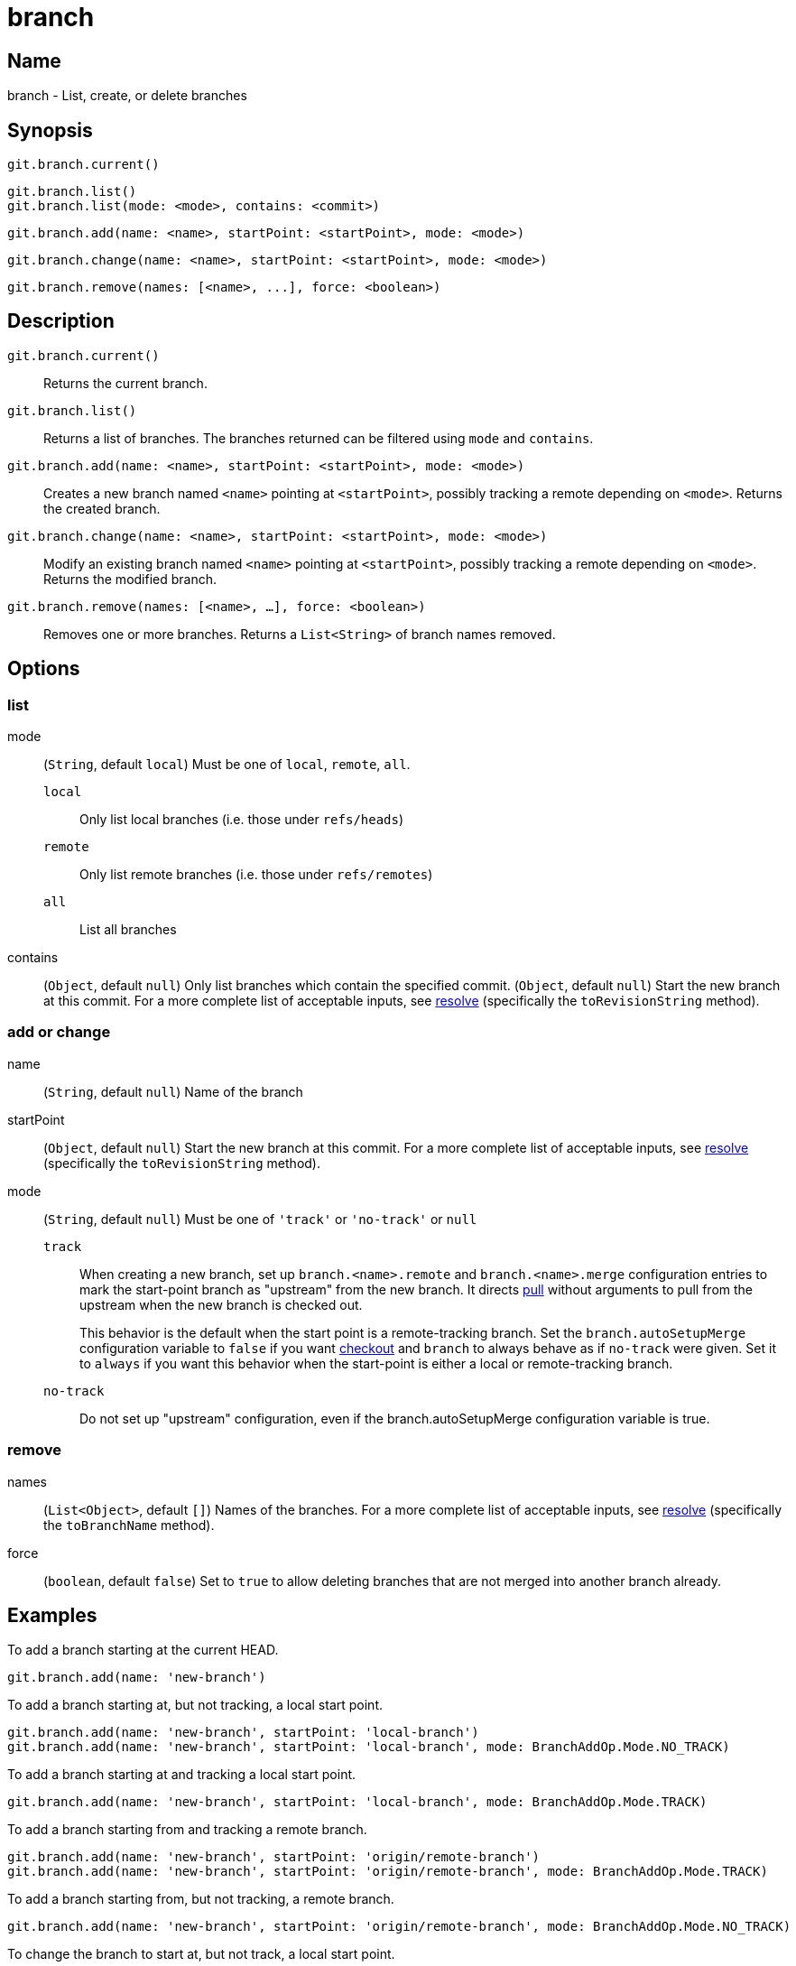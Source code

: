 = branch

== Name

branch - List, create, or delete branches

== Synopsis

[source, groovy]
----
git.branch.current()
----

[source, groovy]
----
git.branch.list()
git.branch.list(mode: <mode>, contains: <commit>)
----

[source, groovy]
----
git.branch.add(name: <name>, startPoint: <startPoint>, mode: <mode>)
----

[source, groovy]
----
git.branch.change(name: <name>, startPoint: <startPoint>, mode: <mode>)
----

[source, groovy]
----
git.branch.remove(names: [<name>, ...], force: <boolean>)
----

== Description


`git.branch.current()`:: Returns the current branch.
`git.branch.list()`:: Returns a list of branches. The branches returned can be filtered using `mode` and `contains`.
`git.branch.add(name: <name>, startPoint: <startPoint>, mode: <mode>)`:: Creates a new branch named `<name>` pointing at `<startPoint>`, possibly tracking a remote depending on `<mode>`. Returns the created branch.
`git.branch.change(name: <name>, startPoint: <startPoint>, mode: <mode>)`:: Modify an existing branch named `<name>` pointing at `<startPoint>`, possibly tracking a remote depending on `<mode>`. Returns the modified branch.
`git.branch.remove(names: [<name>, ...], force: <boolean>)`:: Removes one or more branches. Returns a `List<String>` of branch names removed.

== Options

=== list

mode:: (`String`, default `local`) Must be one of `local`, `remote`, `all`.
`local`:::: Only list local branches (i.e. those under `refs/heads`)
`remote`:::: Only list remote branches (i.e. those under `refs/remotes`)
`all`:::: List all branches
contains:: (`Object`, default `null`) Only list branches which contain the specified commit.  (`Object`, default `null`) Start the new branch at this commit. For a more complete list of acceptable inputs, see link:resolve.html[resolve] (specifically the `toRevisionString` method).

=== add or change

name:: (`String`, default `null`) Name of the branch
startPoint:: (`Object`, default `null`) Start the new branch at this commit. For a more complete list of acceptable inputs, see link:resolve.html[resolve] (specifically the `toRevisionString` method).
mode:: (`String`, default `null`) Must be one of `'track'` or `'no-track'` or `null`
`track`:::: When creating a new branch, set up `branch.<name>.remote` and `branch.<name>.merge` configuration entries to mark the start-point branch as "upstream" from the new branch. It directs link:pull.html[pull] without arguments to pull from the upstream when the new branch is checked out.
+
This behavior is the default when the start point is a remote-tracking branch. Set the `branch.autoSetupMerge` configuration variable to `false` if you want link:checkout.html[checkout] and `branch` to always behave as if `no-track` were given. Set it to `always` if you want this behavior when the start-point is either a local or remote-tracking branch.
`no-track`:::: Do not set up "upstream" configuration, even if the branch.autoSetupMerge configuration variable is true.

=== remove

names:: (`List<Object>`, default `[]`) Names of the branches. For a more complete list of acceptable inputs, see link:resolve.html[resolve] (specifically the `toBranchName` method).
force:: (`boolean`, default `false`) Set to `true` to allow deleting branches that are not merged into another branch already.

== Examples

To add a branch starting at the current HEAD.

[source, groovy]
----
git.branch.add(name: 'new-branch')
----

To add a branch starting at, but not tracking, a local start point.

[source, groovy]
----
git.branch.add(name: 'new-branch', startPoint: 'local-branch')
git.branch.add(name: 'new-branch', startPoint: 'local-branch', mode: BranchAddOp.Mode.NO_TRACK)
----

To add a branch starting at and tracking a local start point.

[source, groovy]
----
git.branch.add(name: 'new-branch', startPoint: 'local-branch', mode: BranchAddOp.Mode.TRACK)
----

To add a branch starting from and tracking a remote branch.

[source, groovy]
----
git.branch.add(name: 'new-branch', startPoint: 'origin/remote-branch')
git.branch.add(name: 'new-branch', startPoint: 'origin/remote-branch', mode: BranchAddOp.Mode.TRACK)
----

To add a branch starting from, but not tracking, a remote branch.

[source, groovy]
----
git.branch.add(name: 'new-branch', startPoint: 'origin/remote-branch', mode: BranchAddOp.Mode.NO_TRACK)
----

To change the branch to start at, but not track, a local start point.

[source, groovy]
----
git.branch.change(name: 'existing-branch', startPoint: 'local-branch')
git.branch.change(name: 'existing-branch', startPoint: 'local-branch', mode: BranchChangeOp.Mode.NO_TRACK)
----

To change the branch to start at and track a local start point.

[source, groovy]
----
git.branch.change(name: 'existing-branch', startPoint: 'local-branch', mode: BranchChangeOp.Mode.TRACK)
----

To change the branch to start from and track a remote start point.

[source, groovy]
----
git.branch.change(name: 'existing-branch', startPoint: 'origin/remote-branch')
git.branch.change(name: 'existing-branch', startPoint: 'origin/remote-branch', mode: BranchChangeOp.Mode.TRACK)
----

To change the branch to start from, but not track, a remote start point.

[source, groovy]
----
git.branch.change(name: 'existing-branch', startPoint: 'origin/remote-branch', mode: BranchChangeOp.Mode.NO_TRACK)
----

Remove branches that have been merged.

[source, groovy]
----
def removedBranches = git.branch.remove(names: ['the-branch'])
def removedBranches = git.branch.remove(names: ['the-branch', 'other-branch'], force: false)
----

Remove branches, even if they haven't been merged.

[source, groovy]
----
def removedBranches = git.branch.remove(names: ['the-branch'], force: true)
----

To list local branches only.

[source, groovy]
----
def branches = git.branch.list()
def branches = git.branch.list(mode: BranchListOp.Mode.LOCAL)
----

To list remote branches only.

[source, groovy]
----
def branches = git.branch.list(mode: BranchListOp.Mode.REMOTE)
----

To list all branches.

[source, groovy]
----
def branches = git.branch.list(mode: BranchListOp.Mode.ALL)
----

To list all branches contains specified commit

[source, groovy]
----
def branches = git.branch.list(contains: %Commit hash or tag name%)
----

== See Also

- link:https://git-scm.com/docs/git-branch[git-branch]
- link:push.html[push]
- link:pull.html[pull]
